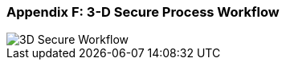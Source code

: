 
[#AppendixF]
=== Appendix F: 3-D Secure Process Workflow

image::images/16-05-appendix-f/3Dsecureprocessnew.png[3D Secure Workflow, align="center"]
